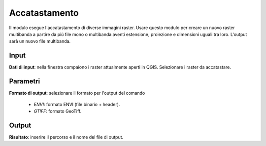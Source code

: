 Accatastamento
================================

Il modulo esegue l'accatastamento di diverse immagini raster. Usare questo modulo per creare un nuovo raster multibanda a partire da più file mono o multibanda aventi estensione, proiezione e dimensioni uguali tra loro. L'output sarà un nuovo file multibanda.

.. only:: latex

  .. image:: ../_static/tool_images/accatastamento.png


Input
------------

**Dati di input**: nella finestra compaiono i raster attualmente aperti in QGIS.
Selezionare i raster da accatastare.

Parametri
------------

**Formato di output**: selezionare il formato per l'output del comando

  * *ENVI*: formato ENVI (file binario + header).
  * *GTIFF*: formato GeoTiff.

Output
------------

**Risultato**: inserire il percorso e il nome del file di output.

.. only:: latex

  .. raw:: latex

    \newpage % hard pagebreak at exactly this position
